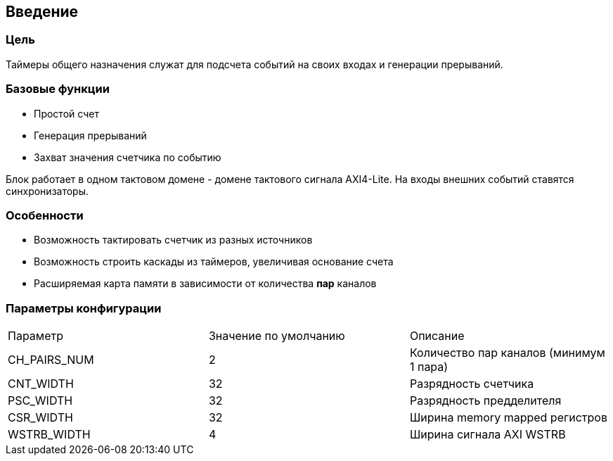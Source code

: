 == Введение

=== Цель

Таймеры общего назначения служат для подсчета событий на своих входах и генерации прерываний.

=== Базовые функции

* Простой счет
* Генерация прерываний
* Захват значения счетчика по событию

Блок работает в одном тактовом домене - домене тактового сигнала AXI4-Lite. На входы внешних событий ставятся синхронизаторы.

=== Особенности
[ul]
* Возможность тактировать счетчик из разных источников
* Возможность строить каскады из таймеров, увеличивая основание счета
* Расширяемая карта памяти в зависимости от количества *пар* каналов


=== Параметры конфигурации

|===
| Параметр     | Значение по умолчанию | Описание                                
| CH_PAIRS_NUM |            2          | Количество пар каналов (минимум 1 пара) 
| CNT_WIDTH    |            32         | Разрядность счетчика                    
| PSC_WIDTH    |            32         | Разрядность предделителя                
| CSR_WIDTH    |            32         | Ширина memory mapped регистров          
| WSTRB_WIDTH  |            4          | Ширина сигнала AXI WSTRB                
|===